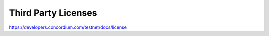 
====================
Third Party Licenses
====================

https://developers.concordium.com/testnet/docs/license

